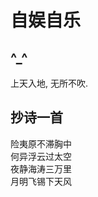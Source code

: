 * 自娱自乐
** ^_^
   上天入地, 无所不吹.

** 抄诗一首
   险夷原不滞胸中 \\
   
   何异浮云过太空 \\
   
   夜静海涛三万里 \\
   
   月明飞锡下天风 \\
